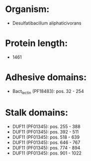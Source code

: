 * Organism:
- Desulfatibacillum aliphaticivorans
* Protein length:
- 1461
* Adhesive domains:
- Bact_lectin (PF18483): pos. 32 - 254
* Stalk domains:
- DUF11 (PF01345): pos. 255 - 388
- DUF11 (PF01345): pos. 392 - 511
- DUF11 (PF01345): pos. 518 - 639
- DUF11 (PF01345): pos. 646 - 767
- DUF11 (PF01345): pos. 774 - 894
- DUF11 (PF01345): pos. 901 - 1022

